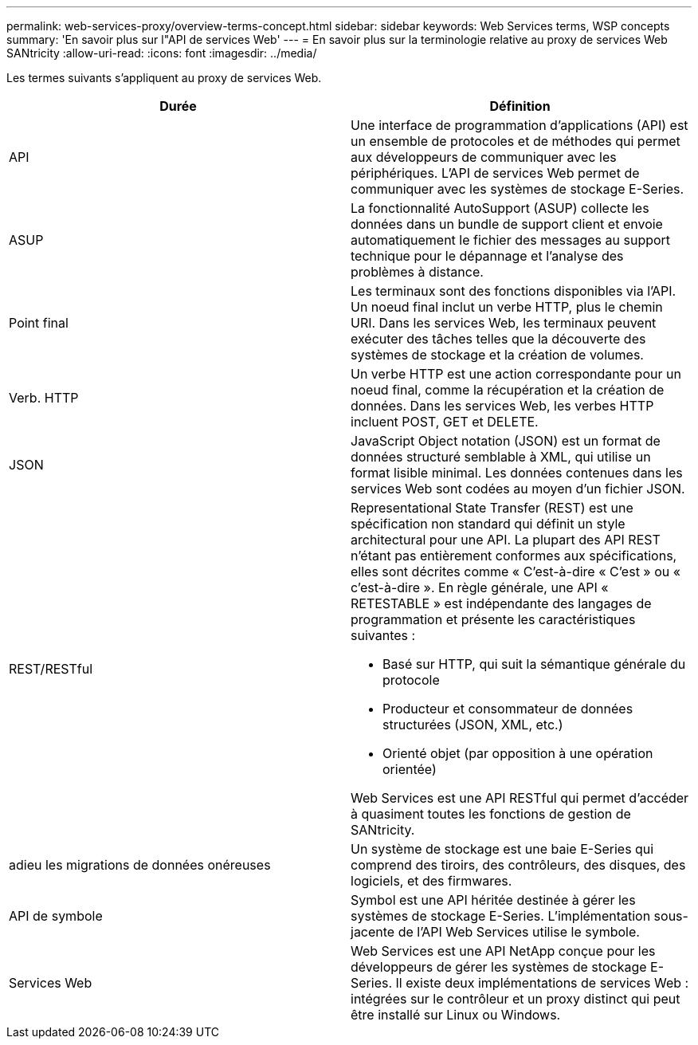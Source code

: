 ---
permalink: web-services-proxy/overview-terms-concept.html 
sidebar: sidebar 
keywords: Web Services terms, WSP concepts 
summary: 'En savoir plus sur l"API de services Web' 
---
= En savoir plus sur la terminologie relative au proxy de services Web SANtricity
:allow-uri-read: 
:icons: font
:imagesdir: ../media/


[role="lead"]
Les termes suivants s'appliquent au proxy de services Web.

|===
| Durée | Définition 


 a| 
API
 a| 
Une interface de programmation d'applications (API) est un ensemble de protocoles et de méthodes qui permet aux développeurs de communiquer avec les périphériques. L'API de services Web permet de communiquer avec les systèmes de stockage E-Series.



 a| 
ASUP
 a| 
La fonctionnalité AutoSupport (ASUP) collecte les données dans un bundle de support client et envoie automatiquement le fichier des messages au support technique pour le dépannage et l'analyse des problèmes à distance.



 a| 
Point final
 a| 
Les terminaux sont des fonctions disponibles via l'API. Un noeud final inclut un verbe HTTP, plus le chemin URI. Dans les services Web, les terminaux peuvent exécuter des tâches telles que la découverte des systèmes de stockage et la création de volumes.



 a| 
Verb. HTTP
 a| 
Un verbe HTTP est une action correspondante pour un noeud final, comme la récupération et la création de données. Dans les services Web, les verbes HTTP incluent POST, GET et DELETE.



 a| 
JSON
 a| 
JavaScript Object notation (JSON) est un format de données structuré semblable à XML, qui utilise un format lisible minimal. Les données contenues dans les services Web sont codées au moyen d'un fichier JSON.



 a| 
REST/RESTful
 a| 
Representational State Transfer (REST) est une spécification non standard qui définit un style architectural pour une API. La plupart des API REST n'étant pas entièrement conformes aux spécifications, elles sont décrites comme « C'est-à-dire « C'est » ou « c'est-à-dire ». En règle générale, une API « RETESTABLE » est indépendante des langages de programmation et présente les caractéristiques suivantes :

* Basé sur HTTP, qui suit la sémantique générale du protocole
* Producteur et consommateur de données structurées (JSON, XML, etc.)
* Orienté objet (par opposition à une opération orientée)


Web Services est une API RESTful qui permet d'accéder à quasiment toutes les fonctions de gestion de SANtricity.



 a| 
adieu les migrations de données onéreuses
 a| 
Un système de stockage est une baie E-Series qui comprend des tiroirs, des contrôleurs, des disques, des logiciels, et des firmwares.



 a| 
API de symbole
 a| 
Symbol est une API héritée destinée à gérer les systèmes de stockage E-Series. L'implémentation sous-jacente de l'API Web Services utilise le symbole.



 a| 
Services Web
 a| 
Web Services est une API NetApp conçue pour les développeurs de gérer les systèmes de stockage E-Series. Il existe deux implémentations de services Web : intégrées sur le contrôleur et un proxy distinct qui peut être installé sur Linux ou Windows.

|===